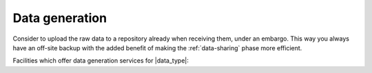 Data generation
===============
Consider to upload the raw data to a repository already when receiving them, 
under an embargo. This way you always have an off-site backup with the added 
benefit of making the :ref:`data-sharing` phase more efficient.

Facilities which offer data generation services for |data_type|:

